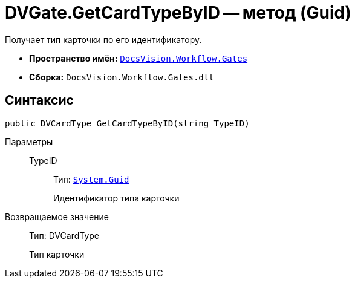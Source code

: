 = DVGate.GetCardTypeByID -- метод (Guid)

Получает тип карточки по его идентификатору.

* *Пространство имён:* `xref:api/DocsVision/Workflow/Gates/Gates_NS.adoc[DocsVision.Workflow.Gates]`
* *Сборка:* `DocsVision.Workflow.Gates.dll`

== Синтаксис

[source,csharp]
----
public DVCardType GetCardTypeByID(string TypeID)
----

Параметры::
TypeID:::
Тип: `http://msdn.microsoft.com/ru-ru/library/system.guid.aspx[System.Guid]`
+
Идентификатор типа карточки

Возвращаемое значение::
Тип: DVCardType
+
Тип карточки
